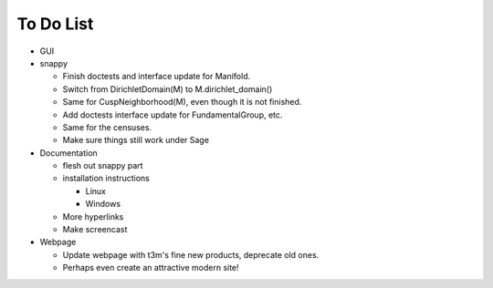 To Do List
==========

- GUI

- snappy

  - Finish doctests and interface update for Manifold.
  - Switch from DirichletDomain(M) to M.dirichlet_domain()
  - Same for CuspNeighborhood(M), even though it is not finished.
  - Add doctests interface update for FundamentalGroup, etc.
  - Same for the censuses.  
  - Make sure things still work under Sage

- Documentation

  - flesh out snappy part
  - installation instructions	
    
    - Linux	 
    - Windows	 

  - More hyperlinks
  - Make screencast

- Webpage 

  - Update webpage with t3m's fine new products, deprecate old ones.  
  - Perhaps even create an attractive modern site!

  
  
